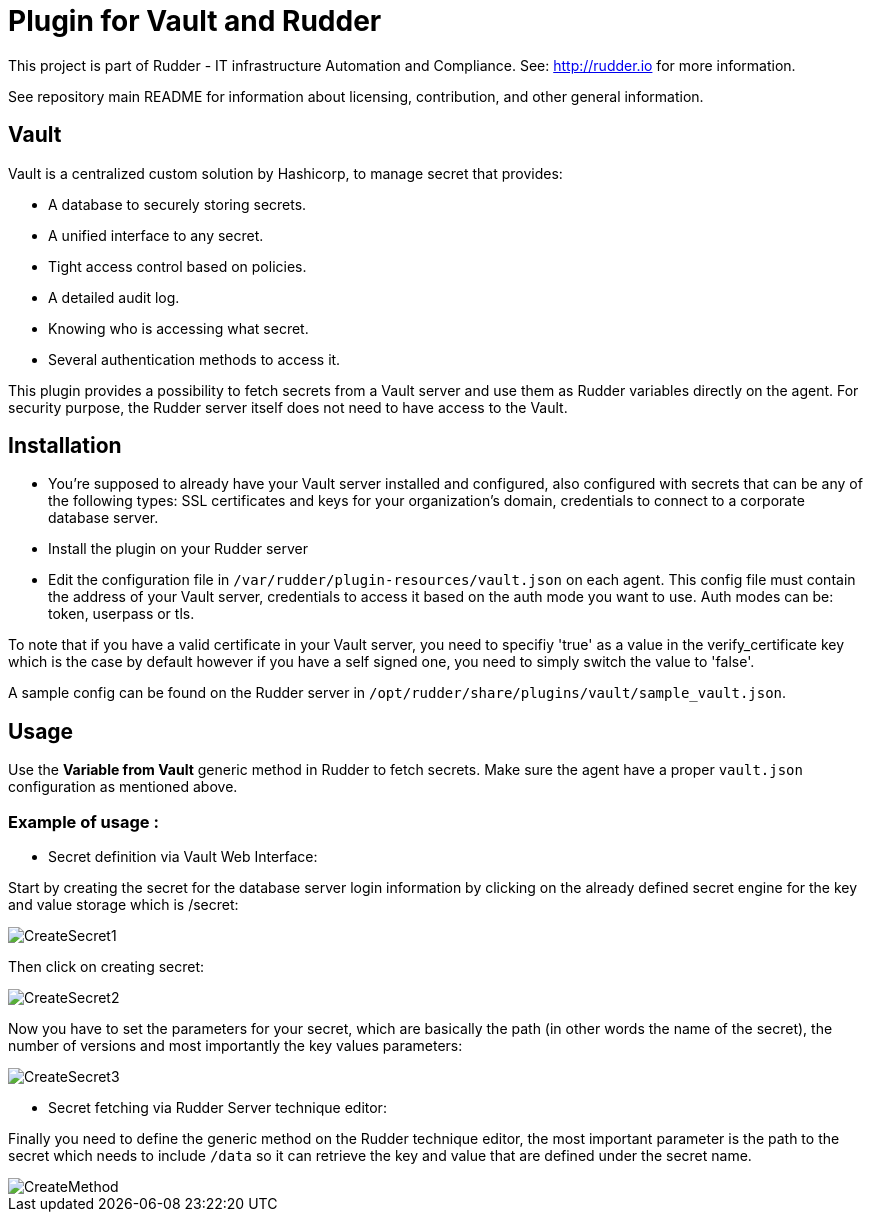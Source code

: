# Plugin for Vault and Rudder

This project is part of Rudder - IT infrastructure Automation and Compliance. See: http://rudder.io for more information.

See repository main README for information about licensing, contribution, and other general information.

// Everything after this line goes into Rudder documentation
// ====doc====
[vault-plugin]
= Vault

Vault is a centralized custom solution by Hashicorp, to manage secret that provides:

* A database to securely storing secrets.
* A unified interface to any secret.
* Tight access control based on policies.
* A detailed audit log.
* Knowing who is accessing what secret.
* Several authentication methods to access it.

This plugin provides a possibility to fetch secrets from a Vault server and use them as Rudder variables directly on the agent.
For security purpose, the Rudder server itself does not need to have access to the Vault.

== Installation

* You're supposed to already have your Vault server installed and configured, also configured with secrets that can be any of the following types: SSL certificates and keys for your organization's domain, credentials to connect to a corporate database server.

* Install the plugin on your Rudder server

* Edit the configuration file in `/var/rudder/plugin-resources/vault.json` on each agent.
This config file must contain the address of your Vault server, credentials to access it based on the auth mode you want to use.
Auth modes can be: token, userpass or tls.

To note that if you have a valid certificate in your Vault server, you need to specifiy 'true' as a value in the verify_certificate key
which is the case by default however if you have a self signed one, you need to simply switch the value to 'false'.

A sample config can be found on the Rudder server in `/opt/rudder/share/plugins/vault/sample_vault.json`.

== Usage

Use the *Variable from Vault* generic method in Rudder to fetch secrets.
Make sure the agent have a proper `vault.json` configuration as mentioned above.

=== Example of usage :
* Secret definition via Vault Web Interface:

Start by creating the secret for the database server login information by
clicking on the already defined secret engine for the key and value storage which is /secret:

image::docs/images/CreateSecret1.jpg[]

Then click on creating secret:

image::docs/images/CreateSecret2.jpg[]

Now you have to set the parameters for your secret, which are basically the path (in other words the name of the secret),
the number of versions and most importantly the key values parameters:

image::docs/images/CreateSecret3.jpg[]

* Secret fetching via Rudder Server technique editor:

Finally you need to define the generic method on the Rudder technique editor, the most important parameter is the path to the secret which needs to include `/data`
so it can retrieve the key and value that are defined under the secret name.

image::docs/images/CreateMethod.jpg[]
